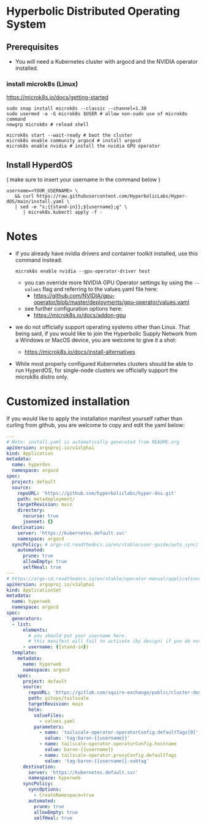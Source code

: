 #+auto_tangle: t

* Hyperbolic Distributed Operating System

** Prerequisites

- You will need a Kubernetes cluster with argocd and the NVIDIA operator installed.

*** install microk8s (Linux)

https://microk8s.io/docs/getting-started

   #+begin_src fish
sudo snap install microk8s --classic --channel=1.30
sudo usermod -a -G microk8s $USER # allow non-sudo use of microk8s command
newgrp microk8s # reload shell

microk8s start --wait-ready # boot the cluster
microk8s enable community argocd # install argocd
microk8s enable nvidia # install the nvidia GPU operator
   #+end_src


** Install HyperdOS

( make sure to insert your username in the command below )

   #+begin_src fish
username=<YOUR_USERNAME> \
   && curl https://raw.githubusercontent.com/HyperbolicLabs/Hyper-dOS/main/install.yaml \
   | sed -e "s;{{stand-in}};${username};g" \
      | microk8s.kubectl apply -f -
   #+end_src




* Notes

- if you already have nvidia drivers and container toolkit installed, use this command instead:

  #+begin_src fish
  microk8s enable nvidia --gpu-operator-driver host
  #+end_src


  - you can override more NVIDIA GPU Operator settings by using the ~--values~ flag and referring to the values.yaml file here:
    - https://github.com/NVIDIA/gpu-operator/blob/master/deployments/gpu-operator/values.yaml


  - see further configuration options here:
    - https://microk8s.io/docs/addon-gpu


- we do not officially support operating systems other than Linux. That being said, if you would like to join the Hyperbolic Supply Network from a Windows or MacOS device, you are welcome to give it a shot:
  - https://microk8s.io/docs/install-alternatives


- While most properly configured Kubernetes clusters should be able to run HyperdOS, for single-node clusters we officially support the microk8s distro only.


* Customized installation

If you would like to apply the installation manifest yourself rather than curling from github, you are welcome to copy and edit the yaml below:

#+begin_src yaml :tangle install.yaml
---
# Note: install.yaml is automatically generated from README.org
apiVersion: argoproj.io/v1alpha1
kind: Application
metadata:
  name: hyperdos
  namespace: argocd
spec:
  project: default
  source:
    repoURL: 'https://github.com/hyperboliclabs/hyper-dos.git'
    path: metadeployment/
    targetRevision: main
    directory:
      recurse: true
      jsonnet: {}
  destination:
    server: 'https://kubernetes.default.svc'
    namespace: argocd
  syncPolicy: # argo-cd.readthedocs.io/en/stable/user-guide/auto_sync/
    automated:
      prune: true
      allowEmpty: true
      selfHeal: true
---
# https://argo-cd.readthedocs.io/en/stable/operator-manual/applicationset/
apiVersion: argoproj.io/v1alpha1
kind: ApplicationSet
metadata:
  name: hyperweb
  namespace: argocd
spec:
  generators:
  - list:
      elements:
        # you should put your username here.
        # this manifest will fail to activate (by design) if you do not
      - username: {{stand-in}}
  template:
    metadata:
      name: hyperweb
      namespace: argocd
    spec:
      project: default
      source:
        repoURL: 'https://gitlab.com/squire-exchange/public/cluster-dos.git'
        path: gitops/tailscale
        targetRevision: main
        helm:
          valueFiles:
            - values.yaml
          parameters:
            - name: 'tailscale-operator.operatorConfig.defaultTags[0]'
              value: 'tag:baron-{{username}}'
            - name: tailscale-operator.operatorConfig.hostname
              value: baron-{{username}}
            - name: tailscale-operator.proxyConfig.defaultTags
              value: 'tag:baron-{{username}}-subtag'
      destination:
        server: 'https://kubernetes.default.svc'
        namespace: hyperweb
      syncPolicy:
        syncOptions:
          - CreateNamespace=true
        automated:
          prune: true
          allowEmpty: true
          selfHeal: true
#+end_src
